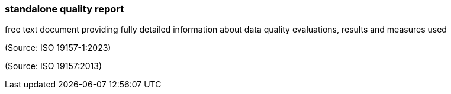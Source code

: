 === standalone quality report

free text document providing fully detailed information about data quality evaluations, results and measures used

(Source: ISO 19157-1:2023)

(Source: ISO 19157:2013)


